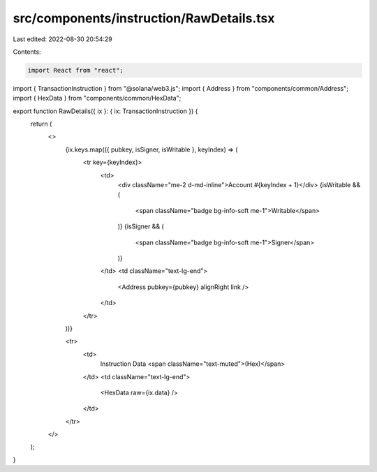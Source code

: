 src/components/instruction/RawDetails.tsx
=========================================

Last edited: 2022-08-30 20:54:29

Contents:

.. code-block:: tsx

    import React from "react";
import { TransactionInstruction } from "@solana/web3.js";
import { Address } from "components/common/Address";
import { HexData } from "components/common/HexData";

export function RawDetails({ ix }: { ix: TransactionInstruction }) {
  return (
    <>
      {ix.keys.map(({ pubkey, isSigner, isWritable }, keyIndex) => (
        <tr key={keyIndex}>
          <td>
            <div className="me-2 d-md-inline">Account #{keyIndex + 1}</div>
            {isWritable && (
              <span className="badge bg-info-soft me-1">Writable</span>
            )}
            {isSigner && (
              <span className="badge bg-info-soft me-1">Signer</span>
            )}
          </td>
          <td className="text-lg-end">
            <Address pubkey={pubkey} alignRight link />
          </td>
        </tr>
      ))}

      <tr>
        <td>
          Instruction Data <span className="text-muted">(Hex)</span>
        </td>
        <td className="text-lg-end">
          <HexData raw={ix.data} />
        </td>
      </tr>
    </>
  );
}


